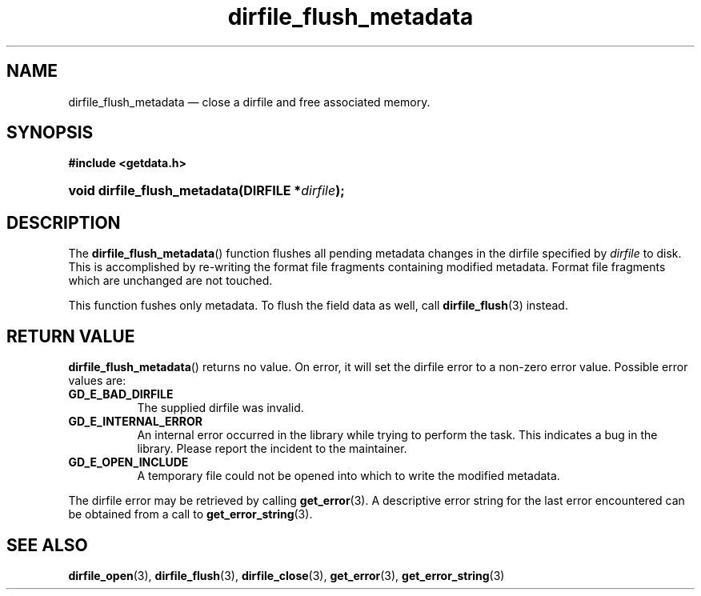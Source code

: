 .\" dirfile_flush_metadata.3.  The dirfile_flush_metadata man page.
.\"
.\" (C) 2008 D. V. Wiebe
.\"
.\""""""""""""""""""""""""""""""""""""""""""""""""""""""""""""""""""""""""
.\"
.\" This file is part of the GetData project.
.\"
.\" This program is free software; you can redistribute it and/or modify
.\" it under the terms of the GNU General Public License as published by
.\" the Free Software Foundation; either version 2 of the License, or
.\" (at your option) any later version.
.\"
.\" GetData is distributed in the hope that it will be useful,
.\" but WITHOUT ANY WARRANTY; without even the implied warranty of
.\" MERCHANTABILITY or FITNESS FOR A PARTICULAR PURPOSE.  See the GNU
.\" General Public License for more details.
.\"
.\" You should have received a copy of the GNU General Public License along
.\" with GetData; if not, write to the Free Software Foundation, Inc.,
.\" 51 Franklin St, Fifth Floor, Boston, MA  02110-1301  USA
.\"
.TH dirfile_flush_metadata 3 "6 October 2008" "Version 0.4.0" "GETDATA"
.SH NAME
dirfile_flush_metadata \(em close a dirfile and free associated memory.
.SH SYNOPSIS
.B #include <getdata.h>
.HP
.nh
.ad l
.BI "void dirfile_flush_metadata(DIRFILE *" dirfile );
.hy
.ad n
.SH DESCRIPTION
The
.BR dirfile_flush_metadata ()
function flushes all pending metadata changes in the dirfile specified by
.I dirfile 
to disk.  This is accomplished by re-writing the format file fragments
containing modified metadata.  Format file fragments which are unchanged are
not touched.
.P
This function fushes only metadata.  To flush the field data as well, call
.BR dirfile_flush (3)
instead.
.SH RETURN VALUE
.BR dirfile_flush_metadata ()
returns no value.  On error, it will set the dirfile error to a non-zero error
value.  Possible error values are:
.TP 8
.B GD_E_BAD_DIRFILE
The supplied dirfile was invalid.
.TP
.B GD_E_INTERNAL_ERROR
An internal error occurred in the library while trying to perform the task.
This indicates a bug in the library.  Please report the incident to the
maintainer.
.TP
.B GD_E_OPEN_INCLUDE
A temporary file could not be opened into which to write the modified metadata.
.P
The dirfile error may be retrieved by calling
.BR get_error (3).
A descriptive error string for the last error encountered can be obtained from
a call to
.BR get_error_string (3).
.SH SEE ALSO
.BR dirfile_open (3),
.BR dirfile_flush (3),
.BR dirfile_close (3),
.BR get_error (3),
.BR get_error_string (3)
